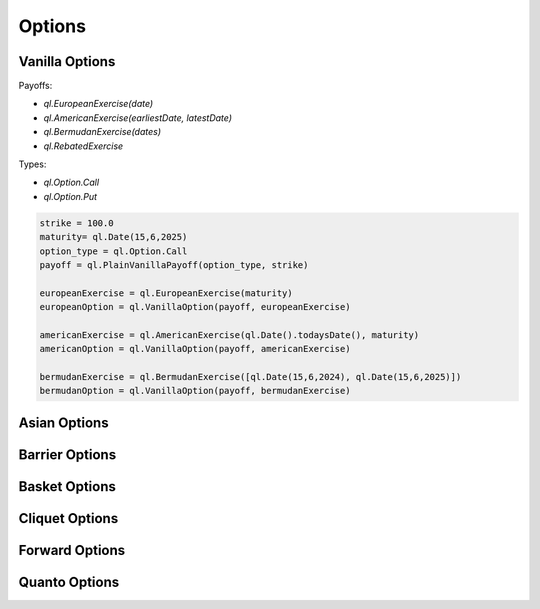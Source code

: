 Options
#######

Vanilla Options
***************

.. function:: ql.VanillaOption(payoff, europeanExercise)

Payoffs:

- `ql.EuropeanExercise(date)`
- `ql.AmericanExercise(earliestDate, latestDate)`
- `ql.BermudanExercise(dates)`
- `ql.RebatedExercise`

Types:

- `ql.Option.Call`
- `ql.Option.Put`

.. code-block:: python

  strike = 100.0
  maturity= ql.Date(15,6,2025)
  option_type = ql.Option.Call
  payoff = ql.PlainVanillaPayoff(option_type, strike)

  europeanExercise = ql.EuropeanExercise(maturity)
  europeanOption = ql.VanillaOption(payoff, europeanExercise)

  americanExercise = ql.AmericanExercise(ql.Date().todaysDate(), maturity)
  americanOption = ql.VanillaOption(payoff, americanExercise)

  bermudanExercise = ql.BermudanExercise([ql.Date(15,6,2024), ql.Date(15,6,2025)])
  bermudanOption = ql.VanillaOption(payoff, bermudanExercise)


Asian Options
*************
 
Barrier Options
***************

Basket Options
**************

Cliquet Options
***************

Forward Options
***************

Quanto Options
**************